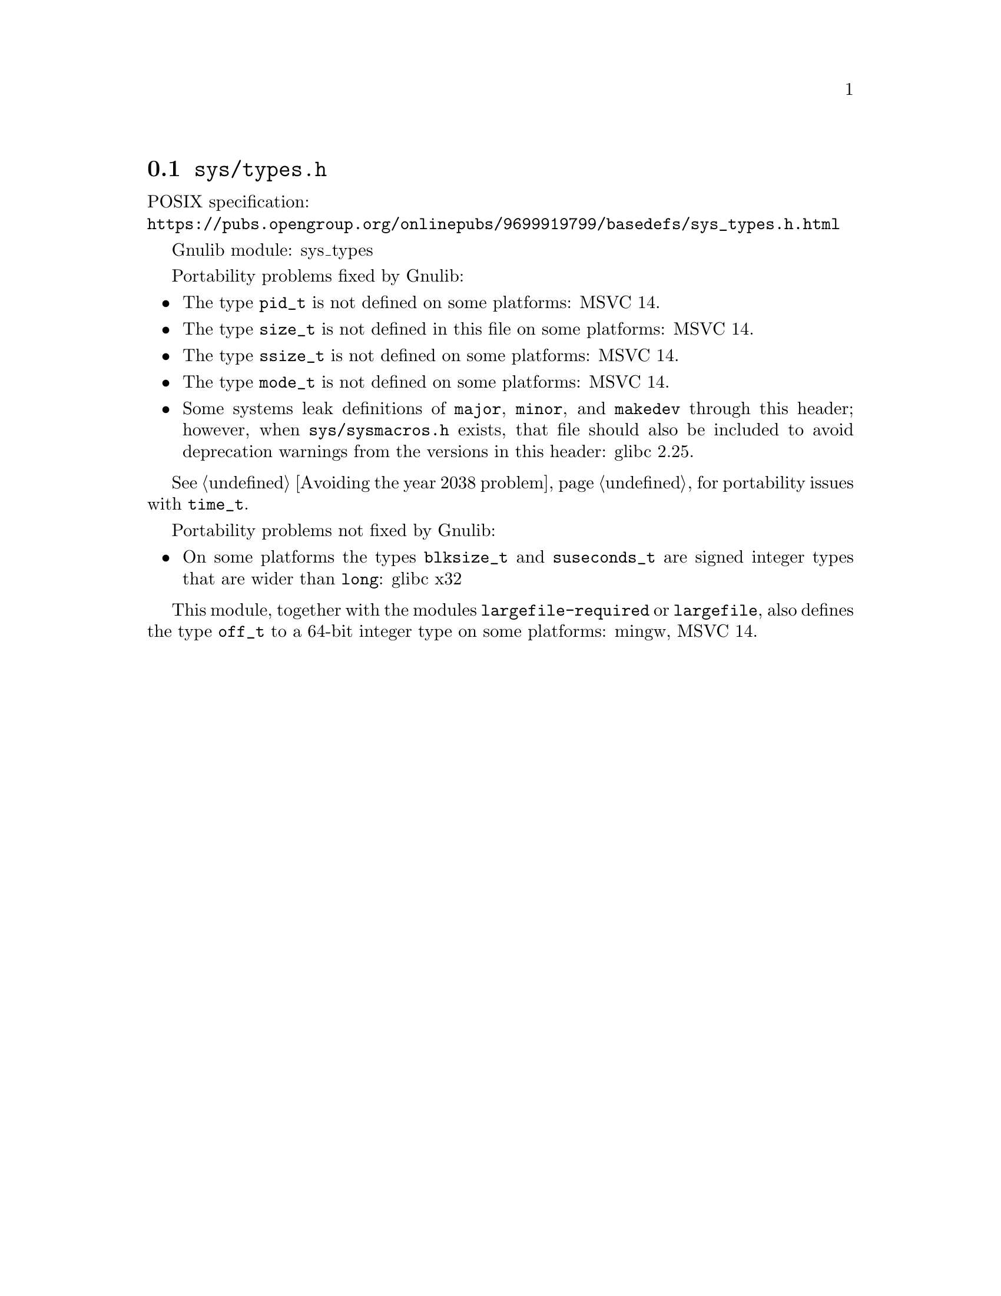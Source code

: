 @node sys/types.h
@section @file{sys/types.h}

POSIX specification:@* @url{https://pubs.opengroup.org/onlinepubs/9699919799/basedefs/sys_types.h.html}

Gnulib module: sys_types

Portability problems fixed by Gnulib:
@itemize
@item
The type @code{pid_t} is not defined on some platforms:
MSVC 14.
@item
The type @code{size_t} is not defined in this file on some platforms:
MSVC 14.
@item
The type @code{ssize_t} is not defined on some platforms:
MSVC 14.
@item
The type @code{mode_t} is not defined on some platforms:
MSVC 14.
@item
Some systems leak definitions of @code{major}, @code{minor}, and
@code{makedev} through this header; however, when
@file{sys/sysmacros.h} exists, that file should also be included to
avoid deprecation warnings from the versions in this header:
glibc 2.25.
@end itemize

@xref{Avoiding the year 2038 problem}, for portability issues with
@code{time_t}.

Portability problems not fixed by Gnulib:
@itemize
@item
On some platforms the types @code{blksize_t} and @code{suseconds_t}
are signed integer types that are wider than @code{long}:
glibc x32
@end itemize

This module, together with the modules @code{largefile-required}
or @code{largefile}, also defines the type
@code{off_t} to a 64-bit integer type on some platforms:
mingw, MSVC 14.
